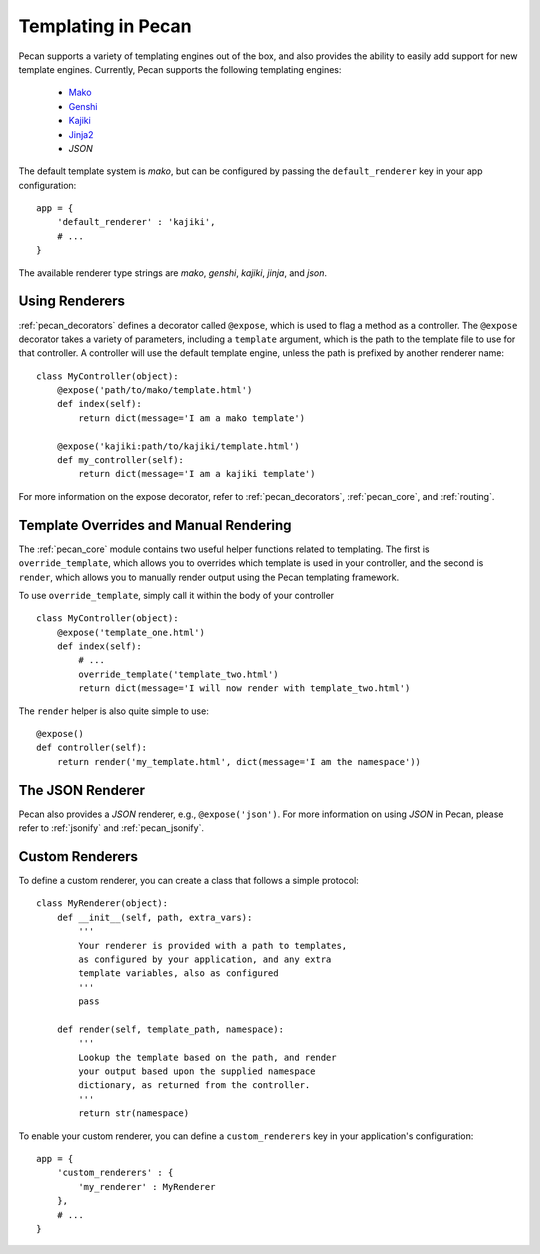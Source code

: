 .. _templates:

Templating in Pecan 
===================

Pecan supports a variety of templating engines out of the box, and also provides
the ability to easily add support for new template engines. Currently, Pecan 
supports the following templating engines:

 * `Mako <http://www.makotemplates.org/>`_
 * `Genshi <http://genshi.edgewall.org/>`_
 * `Kajiki <http://kajiki.pythonisito.com/>`_
 * `Jinja2 <http://jinja.pocoo.org/>`_
 * `JSON`

The default template system is `mako`, but can be configured by passing the 
``default_renderer`` key in your app configuration::
    
    app = {
        'default_renderer' : 'kajiki',
        # ...
    }

The available renderer type strings are `mako`, `genshi`, `kajiki`, `jinja`, 
and `json`.


Using Renderers
---------------

:ref:`pecan_decorators` defines a decorator called ``@expose``, which is used
to flag a method as a controller. The ``@expose`` decorator takes a variety of
parameters, including a ``template`` argument, which is the path to the template
file to use for that controller. A controller will use the default template 
engine, unless the path is prefixed by another renderer name::

    class MyController(object):
        @expose('path/to/mako/template.html')
        def index(self):
            return dict(message='I am a mako template')

        @expose('kajiki:path/to/kajiki/template.html')
        def my_controller(self):
            return dict(message='I am a kajiki template')

For more information on the expose decorator, refer to :ref:`pecan_decorators`,
:ref:`pecan_core`, and :ref:`routing`.


Template Overrides and Manual Rendering
---------------------------------------

The :ref:`pecan_core` module contains two useful helper functions related to
templating. The first is ``override_template``, which allows you to overrides
which template is used in your controller, and the second is ``render``, which
allows you to manually render output using the Pecan templating framework.

To use ``override_template``, simply call it within the body of your controller

::

    class MyController(object):
        @expose('template_one.html')
        def index(self):
            # ...
            override_template('template_two.html')
            return dict(message='I will now render with template_two.html')

The ``render`` helper is also quite simple to use::

    @expose()
    def controller(self):
        return render('my_template.html', dict(message='I am the namespace'))


The JSON Renderer
-----------------

Pecan also provides a `JSON` renderer, e.g.,  ``@expose('json')``. For 
more information on using `JSON` in Pecan, please refer to :ref:`jsonify` and
:ref:`pecan_jsonify`.


Custom Renderers
----------------

To define a custom renderer, you can create a class that follows a simple
protocol::

    class MyRenderer(object):
        def __init__(self, path, extra_vars):
            '''
            Your renderer is provided with a path to templates,
            as configured by your application, and any extra 
            template variables, also as configured
            '''
            pass
    
        def render(self, template_path, namespace):
            '''
            Lookup the template based on the path, and render 
            your output based upon the supplied namespace 
            dictionary, as returned from the controller.
            '''
            return str(namespace)


To enable your custom renderer, you can define a ``custom_renderers`` key in
your application's configuration::

    app = {
        'custom_renderers' : {
            'my_renderer' : MyRenderer
        },
        # ...
    }
